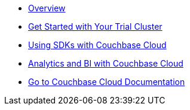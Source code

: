 * xref:cbc-self-service-trials:index.adoc[Overview]
* xref:cbc-self-service-trials:getting-started.adoc[Get Started with Your Trial Cluster]
* xref:cbc-self-service-trials:using-sdks-with-couchbase-cloud.adoc[Using SDKs with Couchbase Cloud]
* xref:cbc-self-service-trials:analytics-bi-with-couchbase-cloud.adoc[Analytics and BI with Couchbase Cloud]
* xref:cloud::index.adoc[Go to Couchbase Cloud Documentation]
